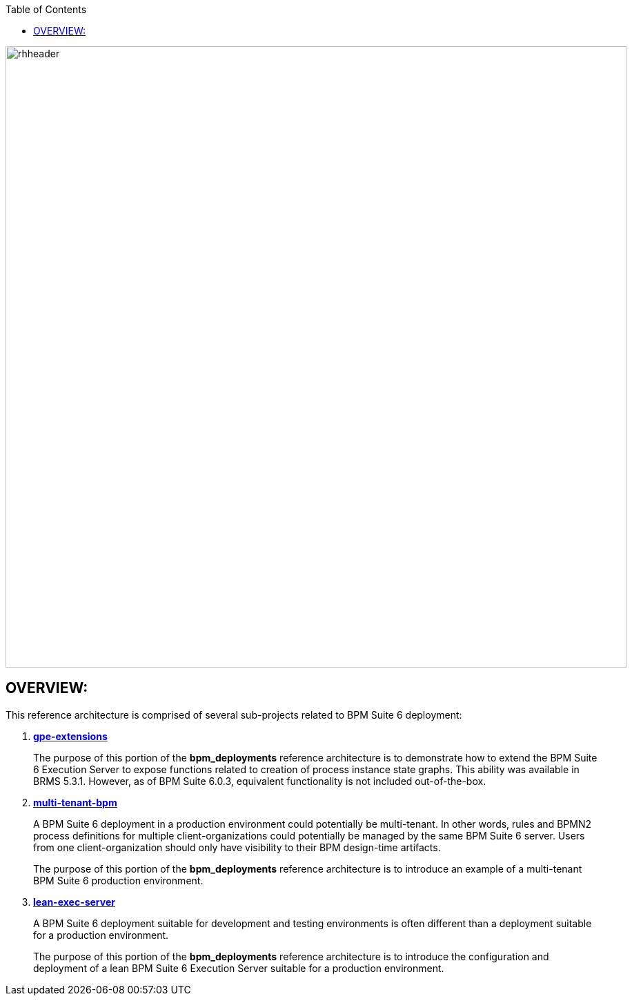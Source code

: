 :data-uri:
:toc2:
:lean-exec-server: link:doc/lean-exec-server.adoc[lean-exec-server]
:multi-tenant-bpm: link:doc/multi-tenant-bpm.adoc[multi-tenant-bpm]
:gpe-extensions: link:doc/gpe-extensions.adoc[gpe-extensions]

image::doc/images/rhheader.png[width=900]

:numbered!:

== OVERVIEW:
This reference architecture is comprised of several sub-projects related to BPM Suite 6 deployment:

. *{gpe-extensions}*
+
The purpose of this portion of the *bpm_deployments* reference architecture is to demonstrate how to extend the BPM Suite 6 Execution Server to expose functions related to creation of process instance state graphs. 
This ability was available in BRMS 5.3.1.
However, as of BPM Suite 6.0.3, equivalent functionality is not included out-of-the-box.

. *{multi-tenant-bpm}*
+
A BPM Suite 6 deployment in a production environment could potentially be multi-tenant.
In other words, rules and BPMN2 process definitions for multiple client-organizations could potentially be managed by the same BPM Suite 6 server.
Users from one client-organization should only have visibility to their BPM design-time artifacts.
+
The purpose of this portion of the *bpm_deployments* reference architecture is to introduce an example of a multi-tenant BPM Suite 6 production environment.

. *{lean-exec-server}*
+
A BPM Suite 6 deployment suitable for development and testing environments is often different than a deployment suitable for a production environment.
+
The purpose of this portion of the *bpm_deployments* reference architecture is to introduce the configuration and deployment of a lean BPM Suite 6 Execution Server suitable for a production environment.
